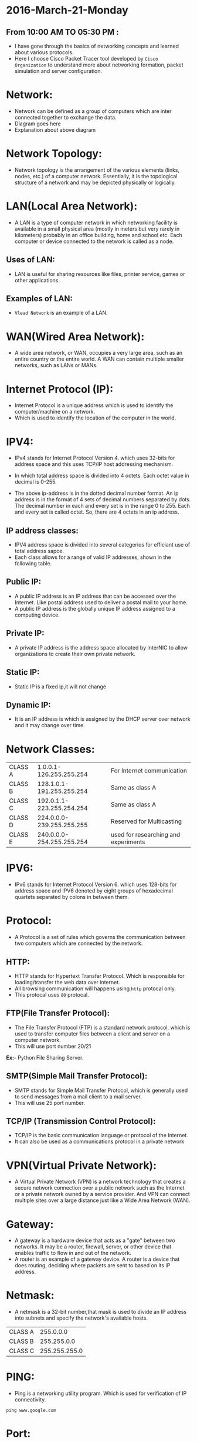 * 2016-March-21-Monday
** From 10:00 AM TO 05:30 PM :
- I have gone through the basics of networking concepts and learned about
  various protocols.
- Here I choose Cisco Packet Tracer tool developed by =Cisco Organization= to
  understand more about networking formation, packet simulation and server configuration.
* Network:
- Network can be defined as a group of computers which are inter connected
  together to exchange the data.
- Diagram goes here
- Explanation about above diagram 
* Network Topology:
- Network topology is the arrangement of the various elements (links, nodes, etc.) of a computer network. 
  Essentially, it is the topological structure of a network and may be depicted physically or logically.
 * EX := Bus Topology, Tree Topology, Ring Topology and Star Topology.
* LAN(Local Area Network):
- A LAN is a type of computer network in which networking facility is available in a small physical area (mostly in meters but very rarely in kilometers) probably in an office building, home and 
  school etc. Each computer or device connected to the network is called as a node.
** Uses of LAN:
-  LAN is useful for sharing resources like files, printer service, games or other applications.
** Examples of LAN:
- =Vlead Network= is an example of a LAN.
* WAN(Wired Area Network):
- A wide area network, or WAN, occupies a very large area, such as an entire country or the entire world. A WAN can contain multiple smaller networks, such as LANs or MANs. 
 * Ex := The Internet is the best-known example of a public WAN.
* Internet Protocol (IP):
- Internet Protocol is a unique address which is used to identify the
  computer/machine on a network.
- Which is used to identify the location of the computer in the world.
* IPV4:
- IPv4 stands for Internet Protocol Version 4. which uses 32-bits for address
  space and this uses TCP/IP host addressing mechanism.
- In which total address space is divided into 4 octets. Each octet value in
  decimal is 0-255.
 * Ex1 := 11000100.10101010.10101111.11010101
 * Ex2 := 175.56.43.23
- The above ip-address is in the dotted decimal number format. An ip address is in the format of 4 sets of decimal numbers separated by dots. The decimal number in each and every set is in the range 0 to 255. 
  Each and every set is called octet. So, there are 4 octets in an ip address.
** IP address classes:
- IPV4 address space is divided into several categerios for efficiant use of total address sapce. 
- Each class allows for a range of valid IP addresses, shown in the following table.
** Public IP:
- A public IP address is an IP address that can be accessed over the Internet. Like postal address used to deliver a postal mail to your home.
- A public IP address is the globally unique IP address assigned to a computing device.
 * Ex := 175.101.8.162
** Private IP:
- A private IP address is the address space allocated by InterNIC to allow organizations to create their own private network.
 * Ex := 10.2.59.109
** Static IP:
- Static IP is a fixed ip,it will not change
** Dynamic IP:
- It is an IP address is which is assigned by the DHCP server over network and
  it may change over time.
* Network Classes:
| CLASS A |   1.0.0.1-126.255.255.254 |  For Internet communication          |
| CLASS B | 128.1.0.1-191.255.255.254 |              Same as class A         |
| CLASS C | 192.0.1.1-223.255.254.254 |              Same as class A         |
| CLASS D | 224.0.0.0-239.255.255.255 | Reserved for Multicasting            |
| CLASS E | 240.0.0.0-254.255.255.254 | used for researching and experiments |
* IPV6:
- IPv6 stands for Internet Protocol Version 6. which uses 128-bits for address space and IPV6 denoted by eight groups of hexadecimal quartets separated by colons in between them.
 * Ex := 2001:cdba:0000:0000:0000:0000:3257:9652
* Protocol:
- A Protocol is a set of rules which governs the communication between two
  computers which are connected by the network.
 * Ex := IP, HTTP and FTP etc.
** HTTP:
- HTTP stands for Hypertext Transfer Protocol. Which is responsible for
  loading/transfer the web data over internet.
- All browsing communication will happens using =http= protocal only.
- This protocal uses =80= protocal.
 * Ex := A browser is an HTTP client because it sends requests to an HTTP
   server (Web server), which then sends responses back to the client.  The
   standard (and default) port for HTTP servers to listen on is 80.
** FTP(File Transfer Protocol):
- The File Transfer Protocol (FTP) is a standard network protocol, which is
  used to transfer computer files between a client and server on a computer
  network.
- This will use port number 20/21

*Ex:-* Python File Sharing Server.
** SMTP(Simple Mail Transfer Protocol):
- SMTP stands for Simple Mail Transfer Protocol, which is generally used to
  send messages from a mail client to a mail server.
- This will use 25 port number. 
** TCP/IP (Transmission Control Protocol):
- TCP/IP is the basic communication language or protocol of the Internet. 
- It can also be used as a communications protocol in a private network
* VPN(Virtual Private Network):
- A Virtual Private Network (VPN) is a network technology that creates a secure network connection over a public network such as the Internet or a 
  private network owned by a service provider. And VPN can connect multiple sites over a large distance just like a Wide Area Network (WAN).
* Gateway:
- A gateway is a hardware device that acts as a "gate" between two networks. It may be a router, firewall, server, or other device that enables traffic to flow in and out of the network.
- A router is an example of a gateway device. A router is a device that does routing, deciding where packets are sent to based on its IP address.
* Netmask:
- A netmask is a 32-bit number,that mask is used to divide an IP address into subnets and specify the network's available hosts.
| CLASS A |     255.0.0.0 |
| CLASS B |   255.255.0.0 |
| CLASS C | 255.255.255.0 |
* PING:
- Ping is a networking utility program. Which is used for verification of IP connectivity.
#+begin_example
ping www.google.com
#+end_example
* Port:
- which specifies the process in the machine
- Port values range from 0-65535
* Port Numbers for given following Protocols:
| SSH   |    22 |
| HTTP  |    80 |
| HTTPS |   443 |
| FTP   | 20/21 |
| SMTP  |    25 |
| DNS   |    53 |
| DHCP  |    67 |
* 2016-March-22-Tuesday
** From 09:30 AM TO 05:30 PM :
- Today I learned about basics of client-server architecture and read about few servers such as Apache (LAMP), DNS, DHCP, SSH and Bridge. 
* Router:
- Router is a device which is used to connect to the different network elements.
* Switch:
- switch is a device which is used to connect the same network elements.
* Web Server:
 - A web server is an information technology that processes requests via HTTP, 
   the basic network protocol used to distribute information on the World Wide Web.
 - The server is machine or programme that process the client request and send back the response.
* Client:
 - Cleint is a machine in which request a service from the server.
* XAMPP:
XAMPP is available with various distributions depends upon the OS.
- LAMP : For Linux
- WAMP : For Windows
- MAMP  : For MAC OS
- LAMP is a free and open source Linux web server tool kit package, It consisting of the Apache HTTP Server, 
   MySQL database, and interpreters for scripts written in the PHP and Perl programming languages.
- It is used as a development tool, to allow website designers and programmers to test their work on their own computers without any access to the Internet. .
* Apache Web server:
- Apache Web Server is an open source Web server for creation, deployment and management web applications.
- Which is designed to host one or more Web applications,
- It is also widely used by Web server many companies uses this server to host their internal web applications by configuring shared/virtual hosting,
  as by default, Apache Web Server supports and distinguishes between different hosts that reside on the same machine.
+ To install Apache-server on Linux, use the following command
 * Ex := Ubuntu/Debian.
#+begin_example
sudo apt-get install apache2
#+end_example
 * Ex := RHEL/CENTOS
#+begin_example
yum install httpd
#+end_example
** How to host a website?:
1) To start the apache server, use the following command:
 * Ex := Ubuntu/Debian.
#+begin_example
service apache2 start
#+end_example
 * Ex := RHEL/CENTOS
#+begin_example
service httpd start
#+end_example
2) open browser and type =localhost= or =127.0.0.1= then, browser displays the default apache page. If the default page is not found, then restart the apache server by using the following command.
 * Ex := Ubuntu/Debian.
#+begin_example
service apache2 restart
#+end_example
 * Ex := RHEL/CENTOS
#+begin_example
service httpd restart
#+end_example
3) create a sample html, js and css files and place them in a folder. 
4) move the contents of the folder to  =/var/www/html= or =/var/www/=
5) open browser and type =localhost/<file name> or 127.0.0.1/<file name>.
#+begin_example
localhost/example.html
#+end_example
6) To stop the apache server, use the following command:
 * Ex := Ubuntu/Debian.
#+begin_example
service apache2 stop
#+end_example
 * Ex := RHEL/CENTOS
#+begin_example
service httpd stop
#+end_example
* DNS-Server 
 - Domain Name System (or Service or Server), an Internet service that translates domain names into IP addresses. Because domain names are alphabetic,
   they're easier to remember. The Internet however, is really based on IP addresses. Every time you use a domain name, therefore,
   a DNS service must translate the name into the corresponding IP address.
   EX : - To find the IP address of www.example.com. We use command as below
#+begin_example
nslookup www.example.com
#+end_example
The above command will give the ip address associated with =www.example.com= using DNS server.
* DHCP(Dynamic Host Configuration Protocol):
 - DHCP is a Network protocol that automatically provides an Internet Protocol (IP), Netmask, Default gateway, DNS entries to the host.
** Advantages of DHCP-Server:
 - DHCP is useful for automatic configuration of client network interfaces. When configuring the client system, the administrator chooses DHCP instead of
   specifying an IP address, netmask, gateway, or DNS servers. The client retrieves this information from the DHCP server. 
 - There is no need to manually configure each client with an IP address.
 - You don't need to keep a record of the IP addresses that you have assigned.
 - You can automatically assign a new IP address if you move a client to a different subnet.
* SSH-Server:
 - Secure Shell, is a protocol used to securely log onto remote systems. It is the most common way to access remote Linux and Unix-like servers,
   such as VPS instances.
****** Syntax:= The tool on Linux for connecting to a remote system using SSH is called
#+begin_example
ssh remote_host
#+end_example
 - The remote_host in this example is the IP address or domain name that you are trying to connect to.
 - This command assumes that your username on the remote system is the same as your username on your local system.
 - If your username is different on the remote system, you can specify it by using this syntax:
#+begin_example
ssh remote_username@remote_host
#+end_example
 - Once you have connected to the server, you will probably be asked to verify your identity by providing a password.
** Type the following yum command to install openssh client and server.
#+begin_example
yum -y install openssh-server openssh-clients
#+end_example
*** How Does SSH Work?
 - SSH works by connecting a client program to an ssh server.
 - In the above commands, ssh is the client program. The ssh server is already running on the remote_host that we specified.
 - The process needed to start an ssh server depends on the distribution of Linux that you are using.
 - You can start the ssh server on the VPS by typing:
#+begin_example
sudo service ssh start
#+end_example
 - That should start the sshd server and you can then log in remotely.
*** How Does Key-based Authentication Work?
 - Key-based authentication works by creating a pair of keys: a private key and a public key.
 - The private key is located on the client machine and is secured and kept secret.
 - The public key can be given to anyone or placed on any server you wish to access.
 - When you attempt to connect using a key-pair, the server will use the public key to create a message for the client computer that can only be read with the private key.
 - The client computer then sends the appropriate response back to the server and the server will know that the client is legitimate.
 - This entire process is done in the background automatically after you set up keys.
**** How To Create SSH Keys
 - SSH keys should be generated on the computer you wish to log in from. This is usually your local computer.
 - Enter the following into the command line:
#+begin_example
ssh-keygen
#+end_example 
 - Press enter to accept the defaults. Your keys will be created at ~/.ssh/id_rsa.pub and ~/.ssh/id_rsa.
 - Change into the .ssh directory by typing:
#+begin_example
cd ~/.ssh
#+end_example
 - As you can see, the id_rsa file is readable and writable only to the owner. This is how it should be to keep it secret.
 - The id_rsa.pub file, however, can be shared and has permissions appropriate for this activity.
***** How To Transfer Your Public Key to the Server
 - You can copy the public key to the remote server by issuing this command:
#+begin_example
ssh-copy-id remote_host
#+end_example
 - This will start an SSH session, which you will need to authenticate with your password.
 - After you enter your password, it will copy your public key to the server's authorized keys file, which will allow you to log in without the password next time.
* Bridge:
- Bridge is a device that connects two LANs and controls data flow between them.
- Especially bridge is a store & forward device. During the connection of different LANs, it receives the frame from one LAN and transfer the same
  frame without encapsulating or without modification to other LAN. By using local and remote bridge, a network administrator can easily extend the network distance.
** The difference between switch and bridge
-  Bridge is is device which divides a network into two. Switch connects multiple networks.
-  Bridge are software based and switch is a hardware based.
-  Bridge can have upto 16 ports while switch can handle many ports.
-  Bridge is rarely used. Switches are frequently used. 
* Setting Up Bridge Network
** Diagram
[[./Bridge2.png]]
** Introduction:
- This page explains about creating a bridge and setting up of a bridge network on base machine.
- The document further explains the step by step creation of this network.

** Setting Up Bridge Network:
- The first task is to create a bridge, let us call it br0 (br0=bridgename). Bridge is basically a file configured with essential
  settings which mentions the bridge name, boot protocol, on boot settings, type and if it is to be network manager controlled.
  Move to the network-scripts directory in =/etc/sysconfig= by following command
#+begin_example
cd /etc/sysconfig/network-scripts/
#+end_example
- And create a file with name =ifcfg-br0= and write the following settings:
#+begin_example
DEVICE=br0
TYPE=Bridge
ONBOOT=yes
NM_CONTROLLED=no
BOOTPROTO=none
#+end_example
- Restart network service to effect the changes.
#+begin_example
service network restrat
#+end_example
- Following command can be issued to list all the bridges created and the interfaces they are connected to.
#+begin_example
brctl show
#+end_example
- The output has to bridge and any other bridges previously created with connected interfaces.
- With current configuration used, a sample output can be seen below:
#+begin_example
bridge name	bridge id		STP enabled	interfaces
br0		8000.5cf9dd75d1f8	no		
#+end_example
*** Creating Container:
- We next move ahead in creation of a container with following settings:
 * Syntax := 
#+begin_example
vzctl create <CT-ID> --ostemplate <template> --hostname <host-name>
#+end_example
 * Ex := 
#+begin_example
vzctl create 201 --ostemplate centos-6-x86_64-minimal --hostname centos
#+end_example
- set the netfilter to full for the container.
 * Syntax := 
#+begin_example
vzctl set <CT-ID> --netfilter full --save
#+end_example
 * Ex := 
#+begin_example
vzctl set 201 --netfliter full --save
#+end_example
- The Container need to be connected to the bridge br0 and this is achieved by connecting with the respective interface. This is done by the following commands
 * Syntax := 
#+begin_example
vzctl set <CT-ID> --netif_add eth0,,,,br0 --save
#+end_example
 * Ex := 
#+begin_example
vzctl set 201 --netif_add eth0,,,,br0 --save
#+end_example
- Start the container and set its status to running.
 * Syntax := 
#+begin_example
vzctl start <CT-ID>
#+end_example
 * Ex := 
#+begin_example
vzctl start 201
#+end_example
*** Configuring Container:
- Enter the contianer
 * Syntax := 
#+begin_example
vzctl enter <CT-ID>
#+end_example
 * Ex := 
#+begin_example
vzctl enter 201
#+end_example
- The ifcfg-eth0 file present in =/etc/sysconfig/network-script= directory for the container need to be configured with following settings
 * Syntax := 
#+begin_example
DEVICE=eth0
HWADDR=<<Hardware address of eth0>>
BOOTPROTO=static
ONBOOT=yes
NM_CONTROLLED=no
IPADDR=<<IP address of container>>
NETMASK=<<IP address of netmask>>
#+end_example
 * Ex := 
#+begin_example
DEVICE=eth0
HWADDR=00:18:51:20:58:72
BOOTPROTO=static
ONBOOT=yes
NM_CONTROLLED=no
IPADDR=10.11.12.1
NETMASK=255.0.0.0
#+end_example
- Restart the network service and check if the eth0 is assigned to ip-address or not (ifconfig command)
- The hardware address can be known by the command ifconfig -a.
- Note: Hardware address will be only available after adding the configuration files. The process is to first add the configuration without the hardware address,
  restart the service and later update it.
* 2016-March-23-Wednesday
** From 09:30 AM TO 05:30 PM :
- Today I gone through Bridge networking and Configured bridge on containers in OpenVZ. I have practised bridge networking concepts, created couple of containers
  and installed bridge and configured container using bridge.

* 2016-March-25-Friday
** From 09:30 AM TO 05:30 PM :
- Revised concepts of variuos web-servers such as Apache and SSH servers on CentOS. 
* Apache Web server:
- Apache Web Server is an open source Web server for creation, deployment and management web applications.
- Which is designed to host one or more Web applications,
- It is also widely used by Web server many companies uses this server to host their internal web applications by configuring shared/virtual hosting,
  as by default, Apache Web Server supports and distinguishes between different hosts that reside on the same machine.
+ To install Apache-server on Linux, use the following command
 * Ex := Ubuntu/Debian.
#+begin_example
sudo apt-get install apache2
#+end_example
 * Ex := RHEL/CENTOS
#+begin_example
yum install httpd
#+end_example
** How to host a website?:
1) To start the apache server, use the following command:
 * Ex := Ubuntu/Debian.
#+begin_example
service apache2 start
#+end_example
 * Ex := RHEL/CENTOS
#+begin_example
service httpd start
#+end_example
2) open browser and type =localhost= or =127.0.0.1= then, browser displays the default apache page. If the default page is not found, then restart the apache server by using the following command.
 * Ex := Ubuntu/Debian.
#+begin_example
service apache2 restart
#+end_example
 * Ex := RHEL/CENTOS
#+begin_example
service httpd restart
#+end_example
3) create a sample html, js and css files and place them in a folder. 
4) move the contents of the folder to  =/var/www/html= or =/var/www/=
5) open browser and type =localhost/<file name> or 127.0.0.1/<file name>.
#+begin_example
localhost/example.html
#+end_example
6) To stop the apache server, use the following command:
 * Ex := Ubuntu/Debian.
#+begin_example
service apache2 stop
#+end_example
 * Ex := RHEL/CENTOS
#+begin_example
service httpd stop
#+end_example
* SSH-Server:
 - Secure Shell, is a protocol used to securely log onto remote systems. It is the most common way to access remote Linux and Unix-like servers,
   such as VPS instances.
****** Syntax:= The tool on Linux for connecting to a remote system using SSH is called
#+begin_example
ssh remote_host
#+end_example
 - The remote_host in this example is the IP address or domain name that you are trying to connect to.
 - This command assumes that your username on the remote system is the same as your username on your local system.
 - If your username is different on the remote system, you can specify it by using this syntax:
#+begin_example
ssh remote_username@remote_host
#+end_example
 - Once you have connected to the server, you will probably be asked to verify your identity by providing a password.
** Type the following yum command to install openssh client and server.
#+begin_example
yum -y install openssh-server openssh-clients
#+end_example
*** How Does SSH Work?
 - SSH works by connecting a client program to an ssh server.
 - In the above commands, ssh is the client program. The ssh server is already running on the remote_host that we specified.
 - The process needed to start an ssh server depends on the distribution of Linux that you are using.
 - You can start the ssh server on the VPS by typing:
#+begin_example
sudo service ssh start
#+end_example
 - That should start the sshd server and you can then log in remotely.
*** How Does Key-based Authentication Work?
 - Key-based authentication works by creating a pair of keys: a private key and a public key.
 - The private key is located on the client machine and is secured and kept secret.
 - The public key can be given to anyone or placed on any server you wish to access.
 - When you attempt to connect using a key-pair, the server will use the public key to create a message for the client computer that can only be read with the private key.
 - The client computer then sends the appropriate response back to the server and the server will know that the client is legitimate.
 - This entire process is done in the background automatically after you set up keys.
**** How To Create SSH Keys
 - SSH keys should be generated on the computer you wish to log in from. This is usually your local computer.
 - Enter the following into the command line:
#+begin_example
ssh-keygen
#+end_example 
 - Press enter to accept the defaults. Your keys will be created at ~/.ssh/id_rsa.pub and ~/.ssh/id_rsa.
 - Change into the .ssh directory by typing:
#+begin_example
cd ~/.ssh
#+end_example
 - As you can see, the id_rsa file is readable and writable only to the owner. This is how it should be to keep it secret.
 - The id_rsa.pub file, however, can be shared and has permissions appropriate for this activity.
***** How To Transfer Your Public Key to the Server
 - You can copy the public key to the remote server by issuing this command:
#+begin_example
ssh-copy-id remote_host
#+end_example
 - This will start an SSH session, which you will need to authenticate with your password.
 - After you enter your password, it will copy your public key to the server's authorized keys file, which will allow you to log in without the password next time.

* 2016-March-26-Satarday
** From 10:30 AM TO 04:30 PM :
- Revised concepts of all Virtualization Techniques and Various web-servers so far whatever I have learned.
